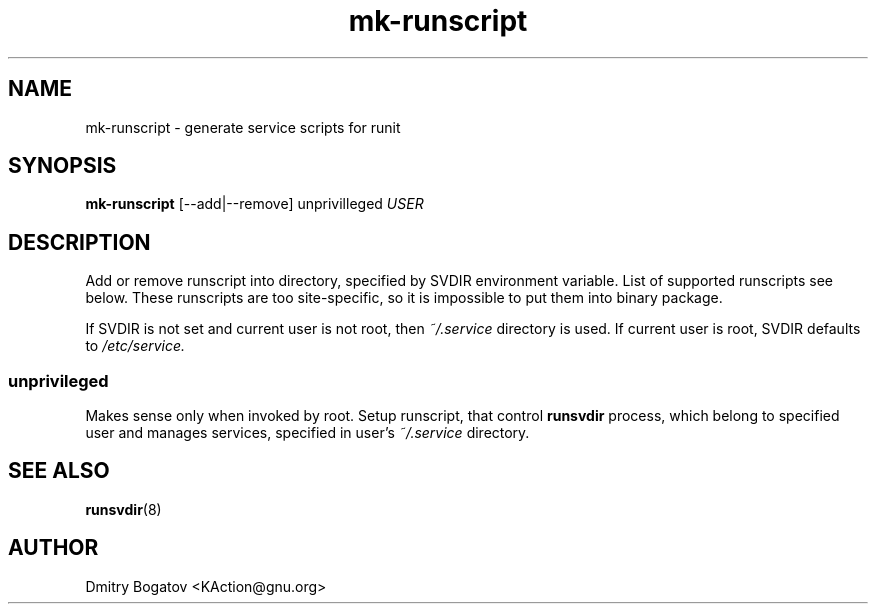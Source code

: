 .\" Copyright (C), 2017  Dmitry Bogatov
.\" You may distribute this file under the terms of the GNU Free
.\" Documentation License.
.TH mk-runscript 8 2017-01-19
.SH NAME
mk-runscript \- generate service scripts for runit
.SH SYNOPSIS
.B mk-runscript
[--add|--remove] unprivilleged
.I USER
.SH DESCRIPTION
Add or remove runscript into directory, specified by SVDIR environment
variable. List of supported runscripts see below. These runscripts are
too site-specific, so it is impossible to put them into binary
package.

If SVDIR is not set and current user is not root, then
.I ~/.service
directory is used. If current user is root, SVDIR defaults to
.I /etc/service.

.SS unprivileged
Makes sense only when invoked by root. Setup runscript, that control
.B runsvdir
process, which belong to specified user and manages services, specified
in user's
.I ~/.service
directory.
.SH "SEE ALSO"
.BR runsvdir (8)
.SH AUTHOR
Dmitry Bogatov <KAction@gnu.org>
